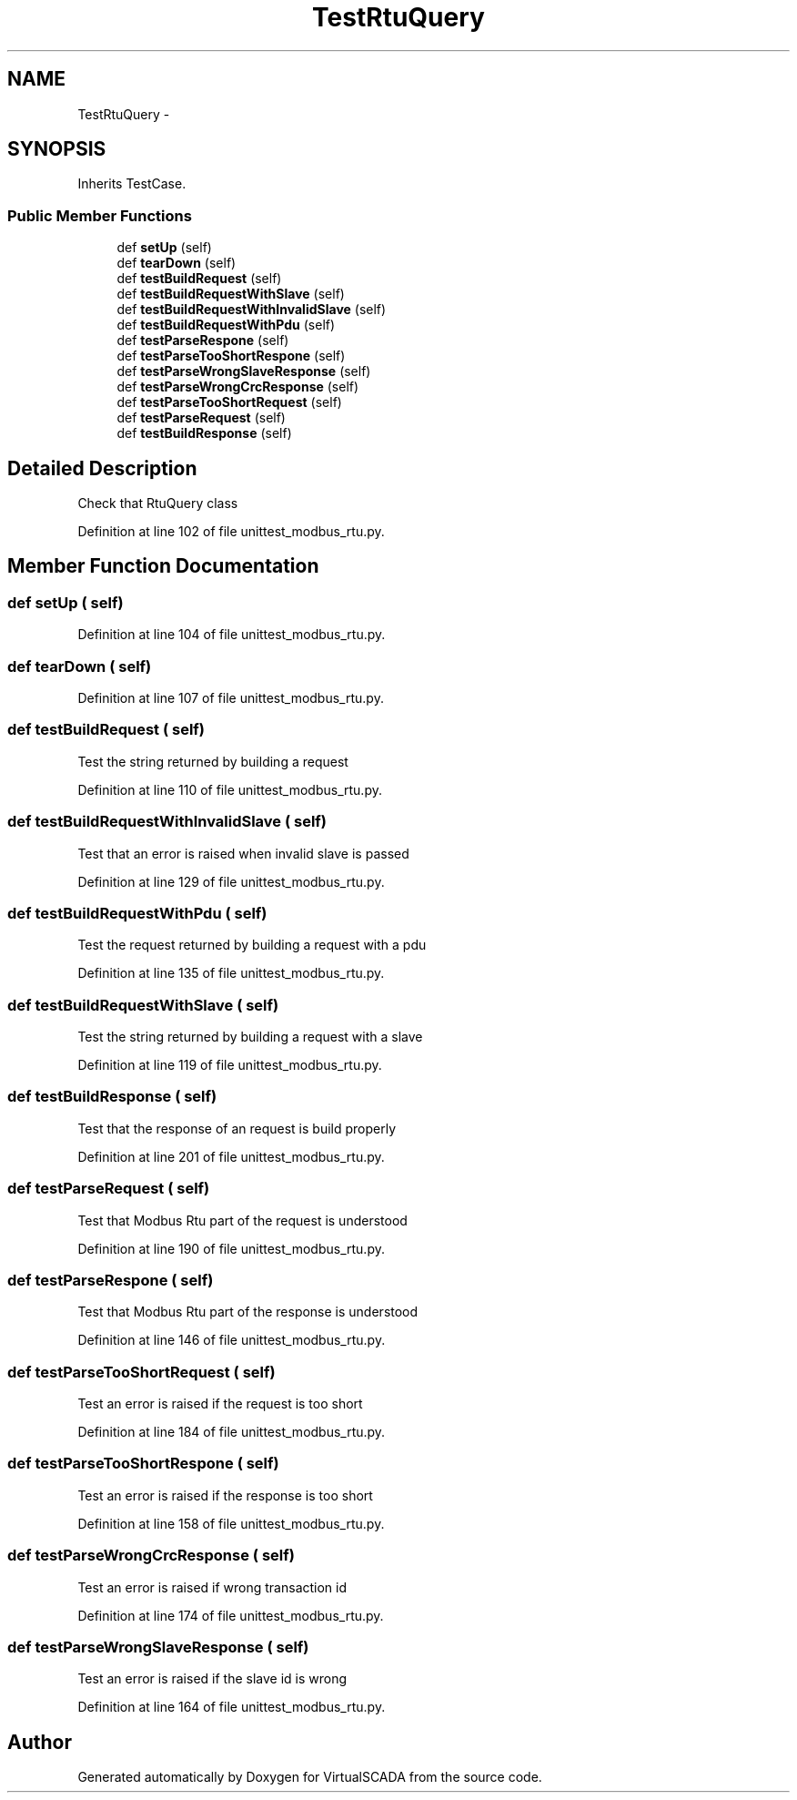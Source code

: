 .TH "TestRtuQuery" 3 "Tue Apr 14 2015" "Version 1.0" "VirtualSCADA" \" -*- nroff -*-
.ad l
.nh
.SH NAME
TestRtuQuery \- 
.SH SYNOPSIS
.br
.PP
.PP
Inherits TestCase\&.
.SS "Public Member Functions"

.in +1c
.ti -1c
.RI "def \fBsetUp\fP (self)"
.br
.ti -1c
.RI "def \fBtearDown\fP (self)"
.br
.ti -1c
.RI "def \fBtestBuildRequest\fP (self)"
.br
.ti -1c
.RI "def \fBtestBuildRequestWithSlave\fP (self)"
.br
.ti -1c
.RI "def \fBtestBuildRequestWithInvalidSlave\fP (self)"
.br
.ti -1c
.RI "def \fBtestBuildRequestWithPdu\fP (self)"
.br
.ti -1c
.RI "def \fBtestParseRespone\fP (self)"
.br
.ti -1c
.RI "def \fBtestParseTooShortRespone\fP (self)"
.br
.ti -1c
.RI "def \fBtestParseWrongSlaveResponse\fP (self)"
.br
.ti -1c
.RI "def \fBtestParseWrongCrcResponse\fP (self)"
.br
.ti -1c
.RI "def \fBtestParseTooShortRequest\fP (self)"
.br
.ti -1c
.RI "def \fBtestParseRequest\fP (self)"
.br
.ti -1c
.RI "def \fBtestBuildResponse\fP (self)"
.br
.in -1c
.SH "Detailed Description"
.PP 

.PP
.nf
Check that RtuQuery class
.fi
.PP
 
.PP
Definition at line 102 of file unittest_modbus_rtu\&.py\&.
.SH "Member Function Documentation"
.PP 
.SS "def setUp ( self)"

.PP
Definition at line 104 of file unittest_modbus_rtu\&.py\&.
.SS "def tearDown ( self)"

.PP
Definition at line 107 of file unittest_modbus_rtu\&.py\&.
.SS "def testBuildRequest ( self)"

.PP
.nf
Test the string returned by building a request
.fi
.PP
 
.PP
Definition at line 110 of file unittest_modbus_rtu\&.py\&.
.SS "def testBuildRequestWithInvalidSlave ( self)"

.PP
.nf
Test that an error is raised when invalid slave is passed
.fi
.PP
 
.PP
Definition at line 129 of file unittest_modbus_rtu\&.py\&.
.SS "def testBuildRequestWithPdu ( self)"

.PP
.nf
Test the request returned by building a request with a pdu
.fi
.PP
 
.PP
Definition at line 135 of file unittest_modbus_rtu\&.py\&.
.SS "def testBuildRequestWithSlave ( self)"

.PP
.nf
Test the string returned by building a request with a slave
.fi
.PP
 
.PP
Definition at line 119 of file unittest_modbus_rtu\&.py\&.
.SS "def testBuildResponse ( self)"

.PP
.nf
Test that the response of an request is build properly
.fi
.PP
 
.PP
Definition at line 201 of file unittest_modbus_rtu\&.py\&.
.SS "def testParseRequest ( self)"

.PP
.nf
Test that Modbus Rtu part of the request is understood
.fi
.PP
 
.PP
Definition at line 190 of file unittest_modbus_rtu\&.py\&.
.SS "def testParseRespone ( self)"

.PP
.nf
Test that Modbus Rtu part of the response is understood
.fi
.PP
 
.PP
Definition at line 146 of file unittest_modbus_rtu\&.py\&.
.SS "def testParseTooShortRequest ( self)"

.PP
.nf
Test an error is raised if the request is too short
.fi
.PP
 
.PP
Definition at line 184 of file unittest_modbus_rtu\&.py\&.
.SS "def testParseTooShortRespone ( self)"

.PP
.nf
Test an error is raised if the response is too short
.fi
.PP
 
.PP
Definition at line 158 of file unittest_modbus_rtu\&.py\&.
.SS "def testParseWrongCrcResponse ( self)"

.PP
.nf
Test an error is raised if wrong transaction id
.fi
.PP
 
.PP
Definition at line 174 of file unittest_modbus_rtu\&.py\&.
.SS "def testParseWrongSlaveResponse ( self)"

.PP
.nf
Test an error is raised if the slave id is wrong
.fi
.PP
 
.PP
Definition at line 164 of file unittest_modbus_rtu\&.py\&.

.SH "Author"
.PP 
Generated automatically by Doxygen for VirtualSCADA from the source code\&.
